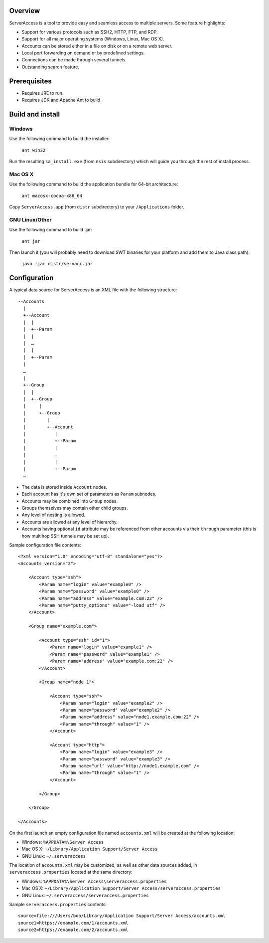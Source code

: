 Overview
========

.. image:: https://github.com/w31rd0/ServerAccess/raw/master/screenshot-1-main.png

ServerAccess is a tool to provide easy and seamless access to multiple servers. Some feature highlights:

* Support for various protocols such as SSH2, HTTP, FTP, and RDP.
* Support for all major operating systems (Windows, Linux, Mac OS X).
* Accounts can be stored either in a file on disk or on a remote web server.
* Local port forwarding on demand or by predefined settings.
* Connections can be made through several tunnels.
* Outstanding search feature.

.. image:: https://github.com/w31rd0/ServerAccess/raw/master/screenshot-2-search.png

.. Use cases
.. =========
..
.. Intranet web application behind two SSH hops
.. --------------------------------------------

Prerequisites
=============

* Requires JRE to run.
* Requires JDK and Apache Ant to build.

Build and install
=================

Windows
-------
Use the following command to build the installer:

    ``ant win32``

Run the resulting ``sa_install.exe`` (from ``nsis`` subdirectory) which will guide you through the rest of install process.

Mac OS X
--------
Use the following command to build the application bundle for 64-bit architecture:

    ``ant macosx-cocoa-x86_64``

Copy ``ServerAccess.app`` (from ``distr`` subdirectory) to your ``/Applications`` folder.

GNU Linux/Other
---------------
Use the following command to build .jar:

    ``ant jar``

Then launch it (you will probably need to download SWT binaries for your platform and add them to Java class path):

    ``java -jar distr/servacc.jar``


Configuration
=============

A typical data source for ServerAccess is an XML file with the following structure::

    --Accounts
      |
      +--Account
      |  |
      |  +--Param
      |  |
      |  …
      |  |
      |  +--Param
      |
      …
      |
      +--Group
      |  |
      |  +--Group
      |     |
      |     +--Group
      |        |
      |        +--Account
      |           |
      |           +--Param
      |           |
      |           …
      |           |
      |           +--Param
      …

* The data is stored inside ``Account`` nodes.
* Each account has it's own set of parameters as ``Param`` subnodes.
* Accounts may be combined into ``Group`` nodes.
* Groups themselves may contain other child groups.
* Any level of nesting is allowed.
* Accounts are allowed at any level of hierarchy.
* Accounts having optional ``id`` attribute may be referenced from other accounts via their ``through`` parameter (this is how multihop SSH tunnels may be set up).

Sample configuration file contents::

    <?xml version="1.0" encoding="utf-8" standalone="yes"?>
    <Accounts version="2">

        <Account type="ssh">
            <Param name="login" value="example0" />
            <Param name="password" value="example0" />
            <Param name="address" value="example.com:22" />
            <Param name="putty_options" value="-load utf" />
        </Account>

        <Group name="example.com">

            <Account type="ssh" id="1">
                <Param name="login" value="example1" />
                <Param name="password" value="example1" />
                <Param name="address" value="example.com:22" />
            </Account>

            <Group name="node 1">

                <Account type="ssh">
                    <Param name="login" value="example2" />
                    <Param name="password" value="example2" />
                    <Param name="address" value="node1.example.com:22" />
                    <Param name="through" value="1" />
                </Account>

                <Account type="http">
                    <Param name="login" value="example3" />
                    <Param name="password" value="example3" />
                    <Param name="url" value="http://node1.example.com" />
                    <Param name="through" value="1" />
                </Account>

            </Group>

        </Group>

    </Accounts>

On the first launch an empty configuration file named ``accounts.xml`` will be created at the following location:

* Windows: ``%APPDATA%\Server Access``
* Mac OS X: ``~/Library/Application Support/Server Access``
* GNU Linux: ``~/.serveraccess``

The location of ``accounts.xml`` may be customized, as well as other data sources added, in ``serveraccess.properties`` located at the same directory:

* Windows: ``%APPDATA%\Server Access\serveraccess.properties``
* Mac OS X: ``~/Library/Application Support/Server Access/serveraccess.properties``
* GNU Linux: ``~/.serveraccess/serveraccess.properties``

Sample ``serveraccess.properties`` contents::

    source=file:///Users/bob/Library/Application Support/Server Access/accounts.xml
    source1=https://example.com/1/accounts.xml
    source2=https://example.com/2/accounts.xml

